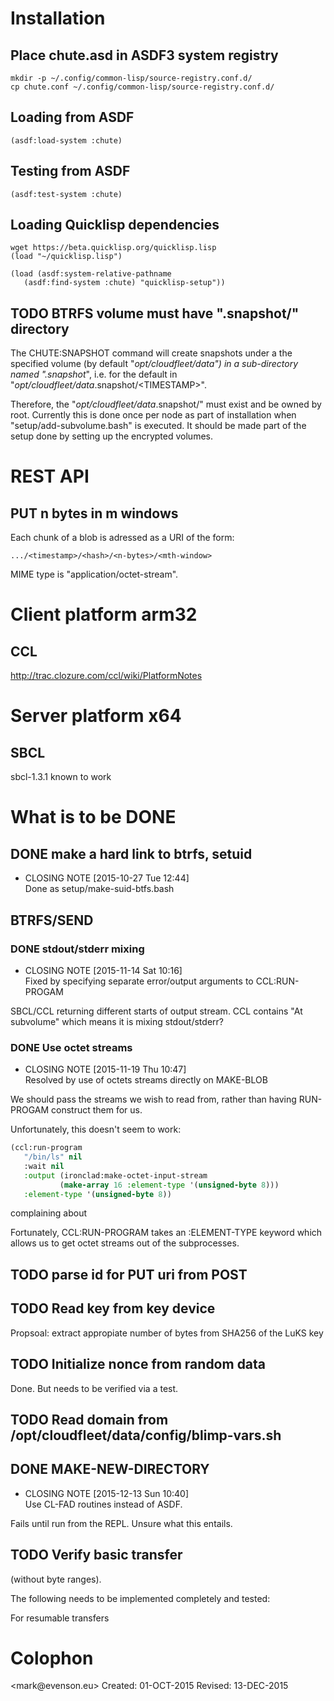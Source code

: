 #+TITLE Parachute: a zero knowledge backup system
* Installation
** Place chute.asd in ASDF3 system registry
#+BEGIN_SRC
    mkdir -p ~/.config/common-lisp/source-registry.conf.d/
    cp chute.conf ~/.config/common-lisp/source-registry.conf.d/
#+END_SRC    

** Loading from ASDF
#+BEGIN_SRC
    (asdf:load-system :chute)
#+END_SRC    

** Testing from ASDF
#+BEGIN_SRC
    (asdf:test-system :chute)
#+END_SRC    

** Loading Quicklisp dependencies

#+BEGIN_SRC
     wget https://beta.quicklisp.org/quicklisp.lisp
     (load "~/quicklisp.lisp")
#+END_SRC    
#+BEGIN_SRC
    (load (asdf:system-relative-pathname 
       (asdf:find-system :chute) "quicklisp-setup"))
#+END_SRC    

** TODO BTRFS volume must have ".snapshot/" directory
The CHUTE:SNAPSHOT command will create snapshots under a the specified
volume (by default "/opt/cloudfleet/data") in a sub-directory named
".snapshot/", i.e. for the default in
"/opt/cloudfleet/data/.snapshot/<TIMESTAMP>".

Therefore, the "/opt/cloudfleet/data/.snapshot/" must exist and be
owned by root.  Currently this is done once per node as part of
installation when "setup/add-subvolume.bash" is executed.  It should
be made part of the setup done by setting up the encrypted volumes.

* REST API
** PUT n bytes in m windows

Each chunk of a blob is adressed as a URI of the form:

#+BEGIN_SRC
    .../<timestamp>/<hash>/<n-bytes>/<mth-window>
#+END_SRC

MIME type is "application/octet-stream".

* Client platform arm32
** CCL 
http://trac.clozure.com/ccl/wiki/PlatformNotes
* Server platform x64
** SBCL
sbcl-1.3.1 known to work
* What is to be DONE
** DONE make a hard link to btrfs, setuid
   CLOSED: [2015-10-27 Tue 12:44]
   - CLOSING NOTE [2015-10-27 Tue 12:44] \\
     Done as setup/make-suid-btfs.bash

**  BTRFS/SEND
*** DONE stdout/stderr mixing
    CLOSED: [2015-11-14 Sat 10:16]
    - CLOSING NOTE [2015-11-14 Sat 10:16] \\
      Fixed by specifying separate error/output arguments to CCL:RUN-PROGAM
SBCL/CCL returning different starts of output stream.  CCL contains
"At subvolume" which means it is mixing stdout/stderr?

*** DONE Use octet streams
    CLOSED: [2015-11-19 Thu 10:47]
    - CLOSING NOTE [2015-11-19 Thu 10:47] \\
      Resolved by use of octets streams directly on MAKE-BLOB
We should pass the streams we wish to read from, rather than having
RUN-PROGAM construct them for us.

Unfortunately, this doesn't seem to work:
#+BEGIN_SRC lisp
  (ccl:run-program
     "/bin/ls" nil
     :wait nil
     :output (ironclad:make-octet-input-stream
             (make-array 16 :element-type '(unsigned-byte 8)))
     :element-type '(unsigned-byte 8))
#+END_SRC

complaining about

#+BEGIN_ASCII
There is no applicable method for the generic function:
  #<STANDARD-GENERIC-FUNCTION STREAM-WRITE-VECTOR #x30200006518F>
when called with arguments:
  (#<IRONCLAD::OCTET-INPUT-STREAM #x3020023CA75D> "chute
LICENSE
parachute.org
setup
...
#+END_ASCII

Fortunately, CCL:RUN-PROGRAM takes an :ELEMENT-TYPE keyword which
allows us to get octet streams out of the subprocesses.

** TODO parse id for PUT uri from POST
** TODO Read key from key device
Propsoal:  extract appropiate number of bytes from SHA256 of the LuKS key
** TODO Initialize nonce from random data
Done.  But needs to be verified via a test.
** TODO Read domain from /opt/cloudfleet/data/config/blimp-vars.sh
** DONE MAKE-NEW-DIRECTORY 
   CLOSED: [2015-12-13 Sun 10:40]
   - CLOSING NOTE [2015-12-13 Sun 10:40] \\
     Use CL-FAD routines instead of ASDF.
Fails until run from the REPL.  Unsure what this entails.
** TODO Verify basic transfer
(without byte ranges).

The following needs to be implemented completely and tested:

#+BEGIN_ASCII

POST /chute/blob/
  (index.json)                
->>   201 Resource Created 
  ("/new/uri/to/use")


GET /<URI>/index.json              
->>   200 Original 
  (index.json)


PUT /<URI>/0    
  (application/octet-bytes)
->>   200 Ok
  (json: "true" or "false")

GET /<URI>/0/hash/sha256 
->>   200 
  (json SHA256 Hash)

#+END_ASCII

For resumable transfers

#+BEGIN_ASCII
PUT /<URI>/0/<n-bytes>/<mth-window>
->>   x00 


GET /<URI>/0/<n-bytes>/<mth-window>/hash/sha256  
->>   x00 
  (json SHA256 Hash)
#+END_ASCII

* Colophon
        <mark@evenson.eu>
        Created: 01-OCT-2015
        Revised: 13-DEC-2015
